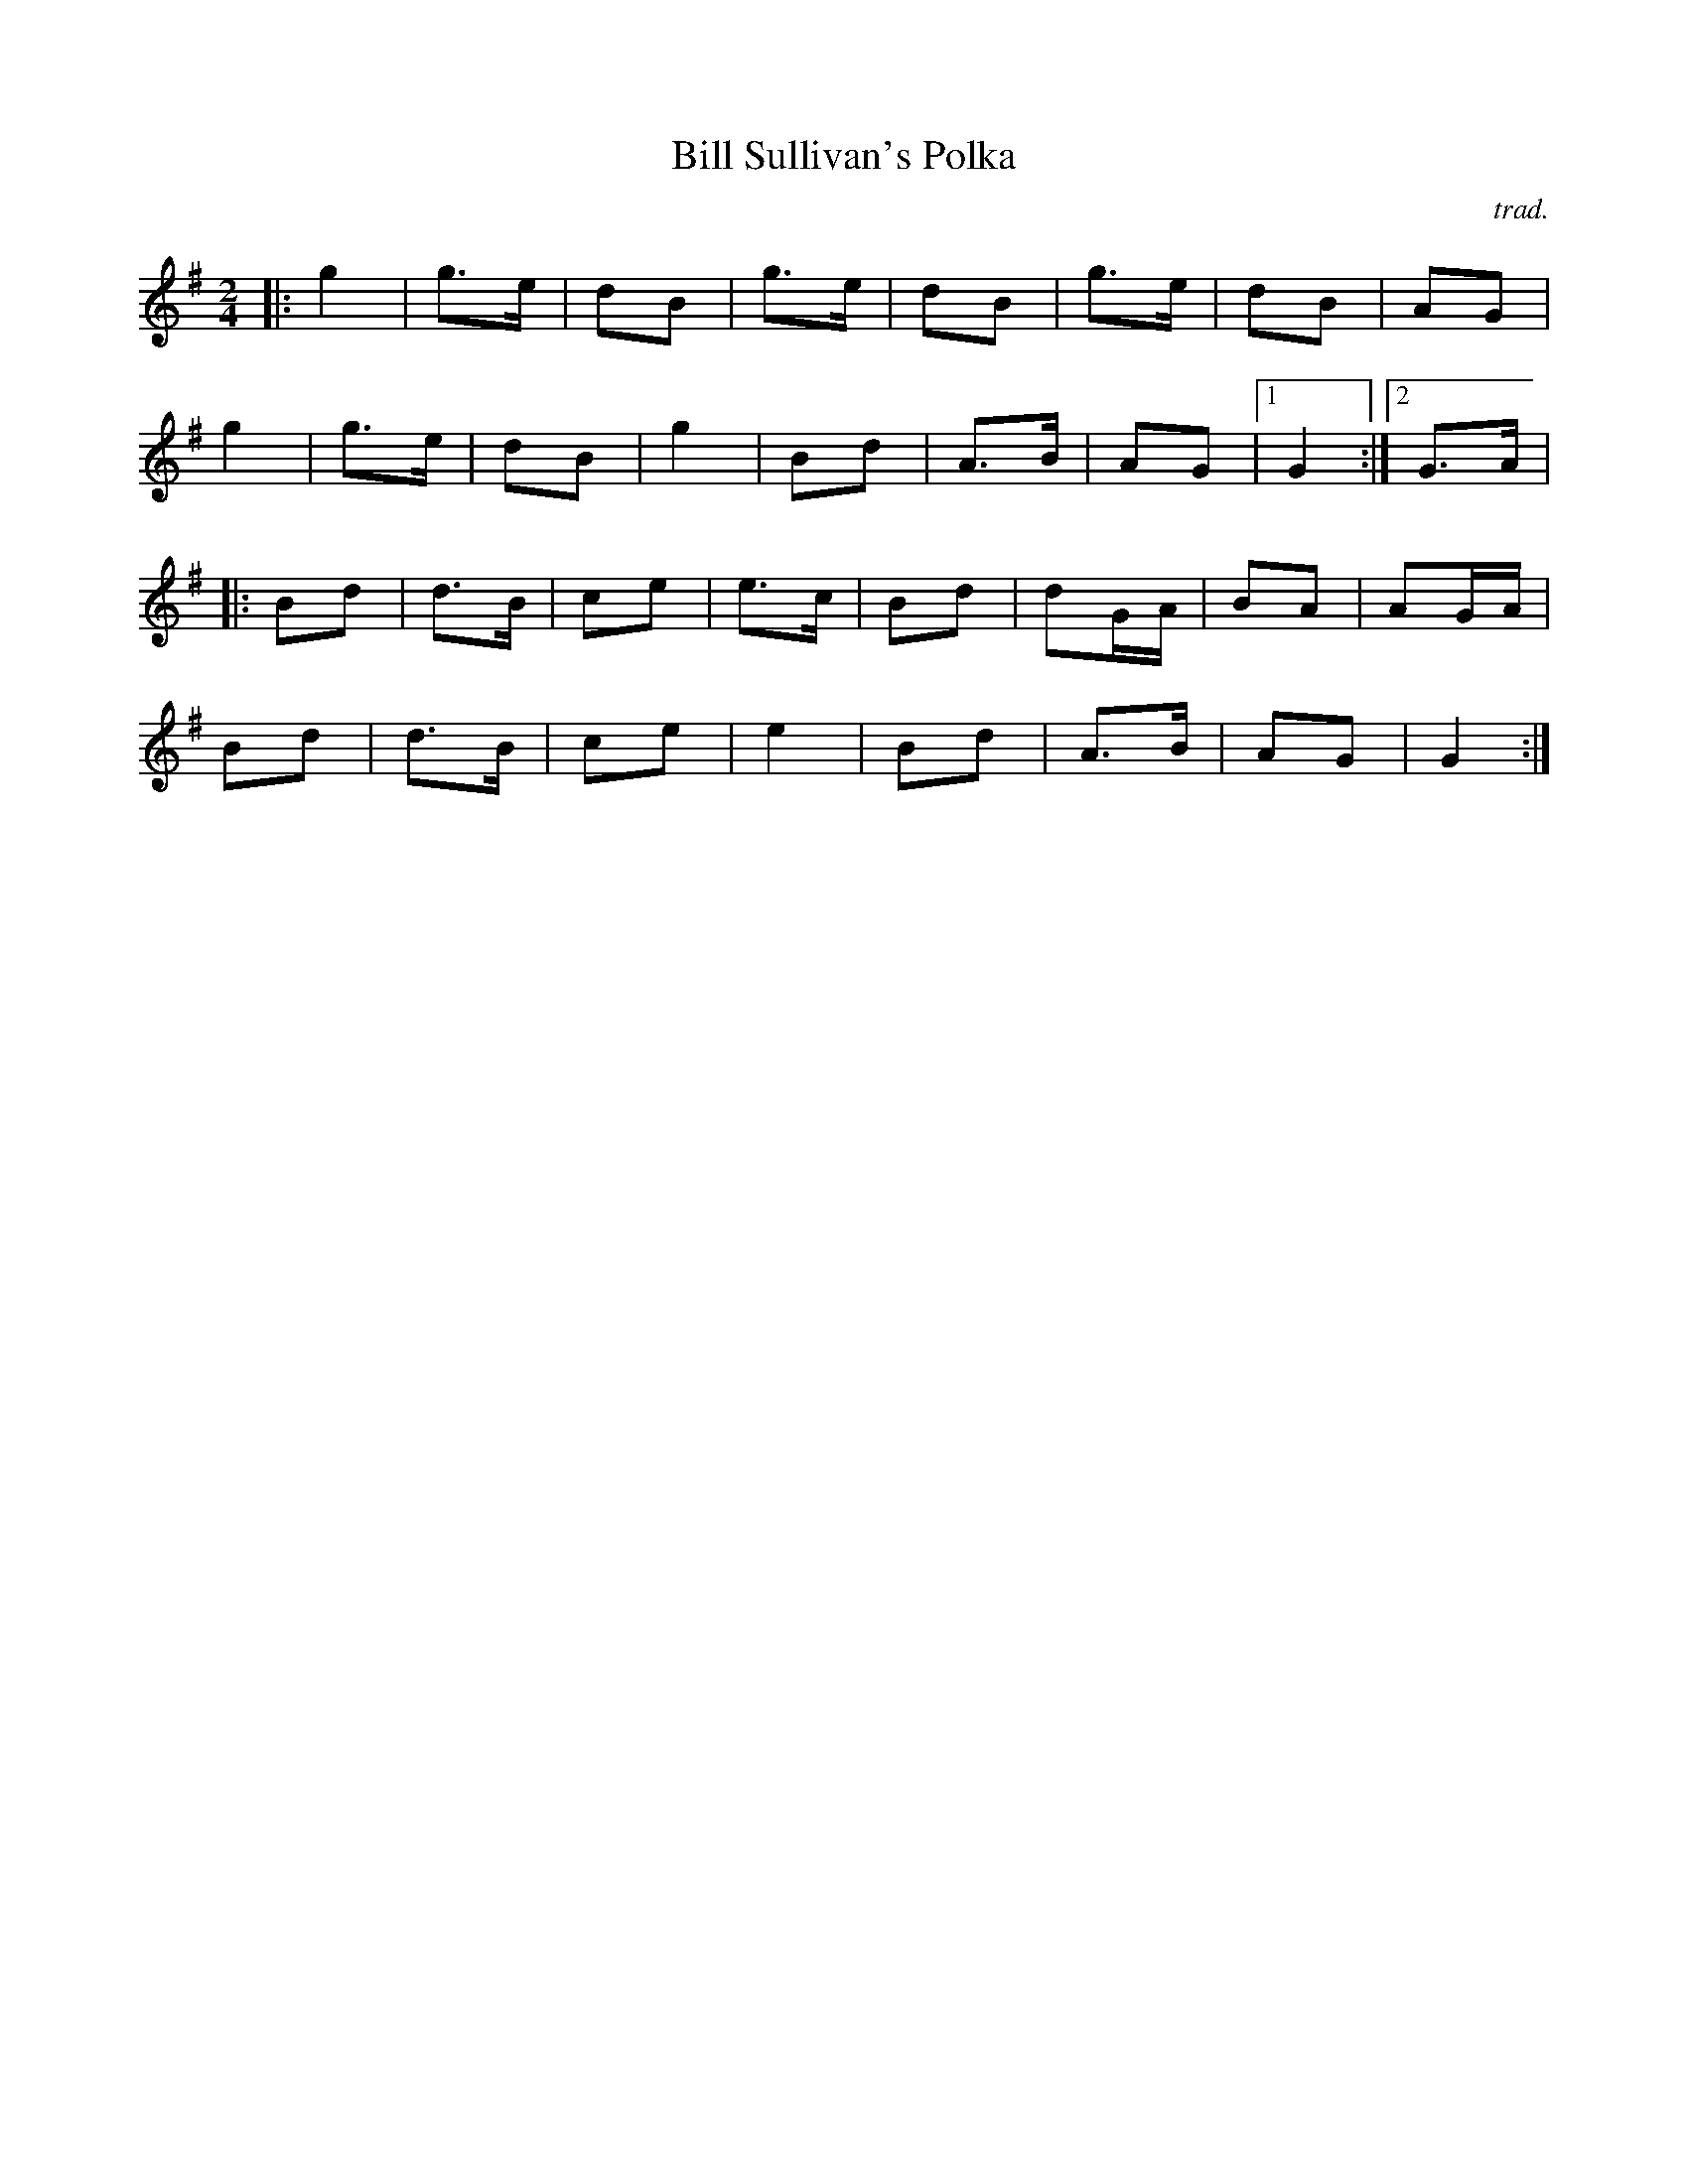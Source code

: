 X:1
T:Bill Sullivan's Polka
C:trad.
S:Kevin Burke ``If the Cap fits" and Clif Cole
M:2/4
K:G
|: g4   | g3e | d2B2 | g3e  | d2B2 | g3e  | d2B2 | A2G2  |
   g4   | g3e | d2B2 | g4   | B2d2 | A3B  | A2G2 |[1 G4 :|[2 G3A |
|: B2d2 | d3B | c2e2 | e3c  | B2d2 | d2GA | B2A2 | A2GA  |
   B2d2 | d3B | c2e2 | e4   | B2d2 | A3B  | A2G2 | G4   :|
